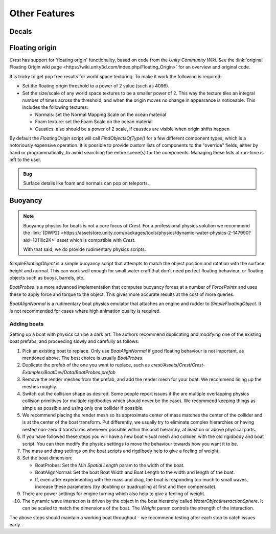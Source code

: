 Other Features
==============

Decals
------

.. only:: birp

    .. tab:: `BIRP`

        .. include:: includes/_render-alpha-surface.rst

.. only:: hdrp

    .. tab:: `HDRP`

        Use the :link:`Decal Projector <{HDRPDocLink}/Decal-Projector.html>`.
        Make sure to enable :link:`Affects Transparent <{HDRPDocLink}/Decal-Projector.html#properties>`.

.. only:: urp

    .. tab:: `URP`

        .. include:: includes/_render-alpha-surface.rst

Floating origin
---------------

*Crest* has support for 'floating origin' functionality, based on code from the *Unity Community Wiki*.
See the :link:`original Floating Origin wiki page <https://wiki.unity3d.com/index.php/Floating_Origin>` for an overview and original code.

It is tricky to get pop free results for world space texturing.
To make it work the following is required:

-  Set the floating origin threshold to a power of 2 value (such as 4096).
-  Set the size/scale of any world space textures to be a smaller power of 2.
   This way the texture tiles an integral number of times across the threshold, and when the origin moves no change in appearance is noticeable.
   This includes the following textures:

   -  Normals: set the Normal Mapping Scale on the ocean material
   -  Foam texture: set the Foam Scale on the ocean material
   -  Caustics: also should be a power of 2 scale, if caustics are visible when origin shifts happen

By default the *FloatingOrigin* script will call *FindObjectsOfType()* for a few different component types, which is a notoriously expensive operation.
It is possible to provide custom lists of components to the "override" fields, either by hand or programmatically, to avoid searching the entire scene(s) for the components.
Managing these lists at run-time is left to the user.

.. admonition:: Bug

   Surface details like foam and normals can pop on teleports.

.. sponsor::

   Sponsoring us will help increase our development bandwidth which could work towards improving this feature.

Buoyancy
--------

.. note::

   Buoyancy physics for boats is not a core focus of `Crest`.
   For a professional physics solution we recommend the :link:`{DWP2} <https://assetstore.unity.com/packages/tools/physics/dynamic-water-physics-2-147990?aid=1011lic2K>` asset which is compatible with `Crest`.

   With that said, we do provide rudimentary physics scripts.

*SimpleFloatingObject* is a simple buoyancy script that attempts to match the object position and rotation with the surface height and normal.
This can work well enough for small water craft that don't need perfect floating behaviour, or floating objects such as buoys, barrels, etc.

*BoatProbes* is a more advanced implementation that computes buoyancy forces at a number of *ForcePoints* and uses these to apply force and torque to the object.
This gives more accurate results at the cost of more queries.

*BoatAlignNormal* is a rudimentary boat physics emulator that attaches an engine and rudder to *SimpleFloatingObject*.
It is not recommended for cases where high animation quality is required.

Adding boats
^^^^^^^^^^^^

Setting up a boat with physics can be a dark art.
The authors recommend duplicating and modifying one of the existing boat prefabs, and proceeding slowly and carefully as follows:

#. Pick an existing boat to replace. Only use *BoatAlignNormal* if good floating behaviour is not important, as mentioned above.
   The best choice is usually *BoatProbes*.

#. Duplicate the prefab of the one you want to replace, such as *crest/Assets/Crest/Crest-Examples/BoatDev/Data/BoatProbes.prefab*

#. Remove the render meshes from the prefab, and add the render mesh for your boat.
   We recommend lining up the meshes roughly.

#. Switch out the collision shape as desired.
   Some people report issues if the are multiple overlapping physics collision primitives (or multiple rigidbodies which should never be the case).
   We recommend keeping things as simple as possible and using only one collider if possible.

#. We recommend placing the render mesh so its approximate center of mass matches the center of the collider and is at the center of the boat transform.
   Put differently, we usually try to eliminate complex hierarchies or having nested non-zero'd transforms whenever possible within the boat hierarchy, at least on or above physical parts.

#. If you have followed these steps you will have a new boat visual mesh and collider, with the old rigidbody and boat script.
   You can then modify the physics settings to move the behaviour towards how you want it to be.

#. The mass and drag settings on the boat scripts and rigdibody help to give a feeling of weight.

#. Set the boat dimension:

   -  BoatProbes: Set the *Min Spatial Length* param to the width of the boat.
   -  BoatAlignNormal: Set the boat Boat Width and Boat Length to the width and length of the boat.
   -  If, even after experimenting with the mass and drag, the boat is responding too much to small waves, increase these parameters (try doubling or quadrupling at first and then compensate).

#. There are power settings for engine turning which also help to give a feeling of weight.

#. The dynamic wave interaction is driven by the object in the boat hierarchy called *WaterObjectInteractionSphere*.
   It can be scaled to match the dimensions of the boat.
   The *Weight* param controls the strength of the interaction.

The above steps should maintain a working boat throughout - we recommend testing after each step to catch issues early.
